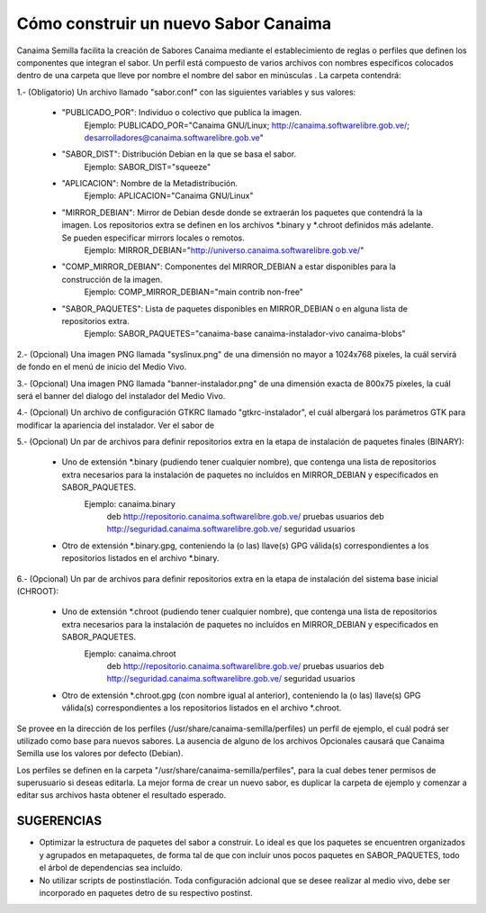 =====================================
Cómo construir un nuevo Sabor Canaima
=====================================

Canaima Semilla facilita la creación de Sabores Canaima mediante el establecimiento de reglas o perfiles que definen los componentes que integran el sabor.
Un perfil está compuesto de varios archivos con nombres específicos colocados dentro de una carpeta que lleve por nombre el nombre del sabor en minúsculas . La carpeta contendrá:

1.- (Obligatorio) Un archivo llamado "sabor.conf" con las siguientes variables y sus valores:

	- "PUBLICADO_POR": Individuo o colectivo que publica la imagen.
		Ejemplo: PUBLICADO_POR="Canaima GNU/Linux; http://canaima.softwarelibre.gob.ve/; desarrolladores@canaima.softwarelibre.gob.ve"

	- "SABOR_DIST": Distribución Debian en la que se basa el sabor.
		Ejemplo: SABOR_DIST="squeeze"

	- "APLICACION": Nombre de la Metadistribución.
		Ejemplo: APLICACION="Canaima GNU/Linux"

	- "MIRROR_DEBIAN": Mirror de Debian desde donde se extraerán los paquetes que contendrá la la imagen. Los repositorios extra se definen en los archivos *.binary y *.chroot definidos más adelante. Se pueden especificar mirrors locales o remotos.
		Ejemplo: MIRROR_DEBIAN="http://universo.canaima.softwarelibre.gob.ve/"

	- "COMP_MIRROR_DEBIAN": Componentes del MIRROR_DEBIAN a estar disponibles para la construcción de la imagen.
		Ejemplo: COMP_MIRROR_DEBIAN="main contrib non-free"

	- "SABOR_PAQUETES": Lista de paquetes disponibles en MIRROR_DEBIAN o en alguna lista de repositorios extra.
		Ejemplo: SABOR_PAQUETES="canaima-base canaima-instalador-vivo canaima-blobs"

2.- (Opcional) Una imagen PNG llamada "syslinux.png" de una dimensión no mayor a 1024x768 pixeles, la cuál servirá de fondo en el menú de inicio del Medio Vivo.

.. image:: _static/syslinux.png
   :width: 640 px

3.- (Opcional) Una imagen PNG llamada "banner-instalador.png" de una dimensión exacta de 800x75 pixeles, la cuál será el banner del dialogo del instalador del Medio Vivo.

.. image:: _static/instalador.png
   :width: 800 px

4.- (Opcional) Un archivo de configuración GTKRC llamado "gtkrc-instalador", el cuál albergará los parámetros GTK para modificar la apariencia del instalador. Ver el sabor de

5.- (Opcional) Un par de archivos para definir repositorios extra en la etapa de instalación de paquetes finales (BINARY):

	- Uno de extensión *.binary (pudiendo tener cualquier nombre), que contenga una lista de repositorios extra necesarios para la instalación de paquetes no incluídos en MIRROR_DEBIAN y especificados en SABOR_PAQUETES.
		Ejemplo: canaima.binary
			deb http://repositorio.canaima.softwarelibre.gob.ve/ pruebas usuarios
			deb http://seguridad.canaima.softwarelibre.gob.ve/ seguridad usuarios

	- Otro de extensión *.binary.gpg, conteniendo la (o las) llave(s) GPG válida(s) correspondientes a los repositorios listados en el archivo *.binary.

6.- (Opcional) Un par de archivos para definir repositorios extra en la etapa de instalación del sistema base inicial (CHROOT):

	- Uno de extensión *.chroot (pudiendo tener cualquier nombre), que contenga una lista de repositorios extra necesarios para la instalación de paquetes no incluídos en MIRROR_DEBIAN y especificados en SABOR_PAQUETES.
		Ejemplo: canaima.chroot
			deb http://repositorio.canaima.softwarelibre.gob.ve/ pruebas usuarios
			deb http://seguridad.canaima.softwarelibre.gob.ve/ seguridad usuarios

	- Otro de extensión *.chroot.gpg (con nombre igual al anterior), conteniendo la (o las) llave(s) GPG válida(s) correspondientes a los repositorios listados en el archivo *.chroot.


Se provee en la dirección de los perfiles (/usr/share/canaima-semilla/perfiles) un perfil de ejemplo, el cuál podrá ser utilizado como base para nuevos sabores. La ausencia de alguno de los archivos Opcionales causará que Canaima Semilla use los valores por defecto (Debian).


Los perfiles se definen en la carpeta "/usr/share/canaima-semilla/perfiles", para la cual debes tener permisos de superusuario si deseas editarla. La mejor forma de crear un nuevo sabor, es duplicar la carpeta de ejemplo y comenzar a editar sus archivos hasta obtener el resultado esperado.

**SUGERENCIAS**
===============

- Optimizar la estructura de paquetes del sabor a construir. Lo ideal es que los paquetes se encuentren organizados y agrupados en metapaquetes, de forma tal de que con incluir unos pocos paquetes en SABOR_PAQUETES, todo el árbol de dependencias sea incluído.

- No utilizar scripts de postinstlación. Toda configuración adcional que se desee realizar al medio vivo, debe ser incorporado en paquetes detro de su respectivo postinst.

